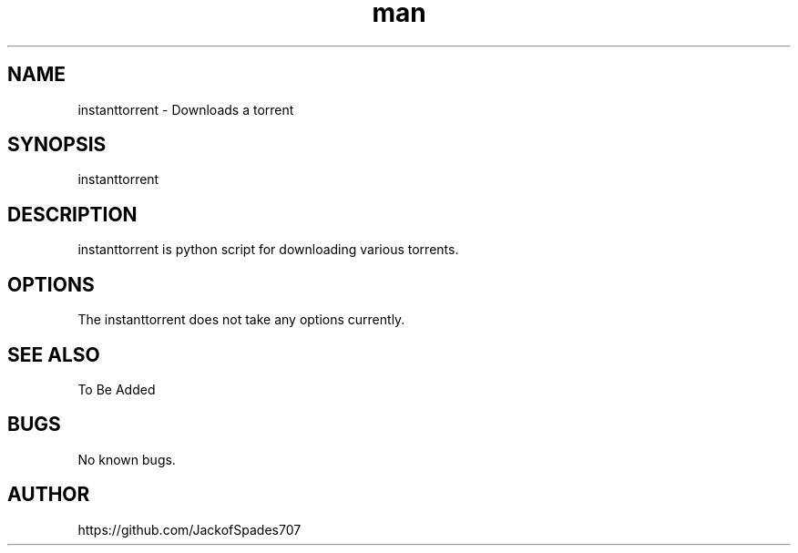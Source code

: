 .\" Manpage for instantrom.
.\" Contact me here https://github.com/JackofSpades707 to correct errors or typos.
.TH man 1 "27 Sep 2016" "1.0" "instant torrent man page"
.SH NAME
instanttorrent \- Downloads a torrent
.SH SYNOPSIS
instanttorrent
.SH DESCRIPTION
instanttorrent is python script for downloading various torrents.
.SH OPTIONS
The instanttorrent does not take any options currently.
.SH SEE ALSO
To Be Added
.SH BUGS
No known bugs.
.SH AUTHOR
https://github.com/JackofSpades707
